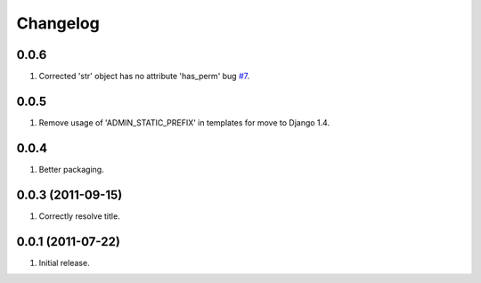 Changelog
=========

0.0.6
-----
#. Corrected 'str' object has no attribute 'has_perm' bug `#7 <https://github.com/praekelt/django-export/issues/7>`_.

0.0.5
-----
#. Remove usage of 'ADMIN_STATIC_PREFIX' in templates for move to Django 1.4.

0.0.4
-----
#. Better packaging.

0.0.3 (2011-09-15)
------------------
#. Correctly resolve title.

0.0.1 (2011-07-22)
------------------
#. Initial release.

